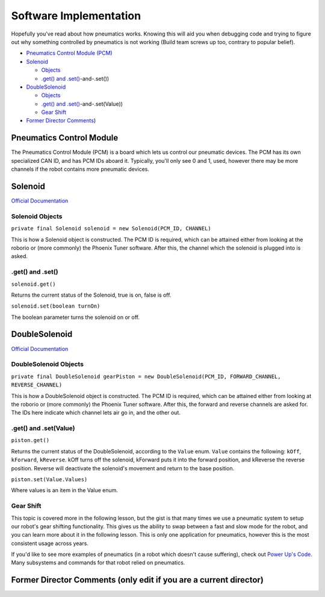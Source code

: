
Software Implementation
=======================

Hopefully you've read about how pneumatics works. Knowing this will aid you when debugging code and trying to figure out why something controlled by pneumatics is not working (Build team screws up too, contrary to popular belief).


* `Pneumatics Control Module (PCM) <#Pneumatics-Control-Module>`_
* `Solenoid <#Solenoid>`_

  * `Objects <#Solenoid-Objects>`_
  * `.get() and .set() <#.get(>`_\ -and-.set())

* `DoubleSolenoid <#DoubleSolenoid>`_

  * `Objects <#DoubleSolenoid-Objects>`_
  * `.get() and .set() <#.get(>`_\ -and-.set(Value))
  * `Gear Shift <#Gear-Shift>`_

* `Former Director Comments <#Former-Director-Comments-(only-edit-if-you-are-a-current-director>`_\ )

Pneumatics Control Module
-------------------------

The Pneumatics Control Module (PCM) is a board which lets us control our pneumatic devices. The PCM has its own specialized CAN ID, and has PCM IDs aboard it. Typically, you'll only see 0 and 1, used, however there may be more channels if the robot contains more pneumatic devices.

Solenoid
--------

`Official Documentation <https://first.wpi.edu/FRC/roborio/release/docs/java/edu/wpi/first/wpilibj/Solenoid.html>`_

Solenoid Objects
^^^^^^^^^^^^^^^^

``private final Solenoid solenoid = new Solenoid(PCM_ID, CHANNEL)``

This is how a Solenoid object is constructed. The PCM ID is required, which can be attained either from looking at the roborio or (more commonly) the Phoenix Tuner software. After this, the channel which the solenoid is plugged into is asked.

.get() and .set()
^^^^^^^^^^^^^^^^^

``solenoid.get()``

Returns the current status of the Solenoid, true is on, false is off.

``solenoid.set(boolean turnOn)``

The boolean parameter turns the solenoid on or off.

DoubleSolenoid
--------------

`Official Documentation <https://first.wpi.edu/FRC/roborio/release/docs/java/edu/wpi/first/wpilibj/DoubleSolenoid.html>`_

DoubleSolenoid Objects
^^^^^^^^^^^^^^^^^^^^^^

``private final DoubleSolenoid gearPiston = new DoubleSolenoid(PCM_ID, FORWARD_CHANNEL, REVERSE_CHANNEL)``

This is how a DoubleSolenoid object is constructed. The PCM ID is required, which can be attained either from looking at the roborio or (more commonly) the Phoenix Tuner software. After this, the forward and reverse channels are asked for. The IDs here indicate which channel lets air go in, and the other out.

.get() and .set(Value)
^^^^^^^^^^^^^^^^^^^^^^

``piston.get()``

Returns the current status of the DoubleSolenoid, according to the ``Value`` enum. ``Value`` contains the following: ``kOff``\ , ``kForward``\ , ``kReverse``. kOff turns off the solenoid, kForward puts it into the forward position, and kReverse the reverse position. Reverse will deactivate the solenoid's movement and return to the base position.

``piston.set(Value.Values)``

Where values is an item in the Value enum.

Gear Shift
^^^^^^^^^^

This topic is covered more in the following lesson, but the gist is that many times we use a pneumatic system to setup our robot's gear shifting functionality. This gives us the ability to swap between a fast and slow mode for the robot, and you can learn more about it in the following lesson. This is only one application for pneumatics, however this is the most consistent usage across years.


.. raw:: html

   <hr>



If you'd like to see more examples of pneumatics (in a robot which doesn't cause suffering), check out `Power Up's Code <https://github.com/frc3624/power-up/tree/master/src/main/java/frc/robot>`_. Many subsystems and commands for that robot relied on pneumatics.

Former Director Comments (only edit if you are a current director)
------------------------------------------------------------------
